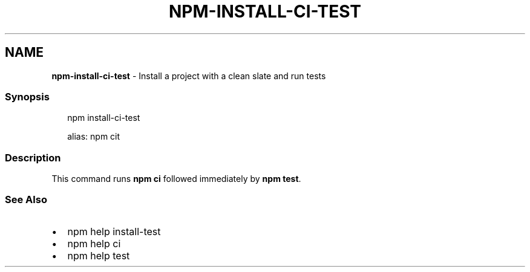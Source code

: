 .TH "NPM\-INSTALL\-CI\-TEST" "1" "April 2021" "" ""
.SH "NAME"
\fBnpm-install-ci-test\fR \- Install a project with a clean slate and run tests
.SS Synopsis
.P
.RS 2
.nf
npm install\-ci\-test

alias: npm cit
.fi
.RE
.SS Description
.P
This command runs \fBnpm ci\fP followed immediately by \fBnpm test\fP\|\.
.SS See Also
.RS 0
.IP \(bu 2
npm help install\-test
.IP \(bu 2
npm help ci
.IP \(bu 2
npm help test

.RE

